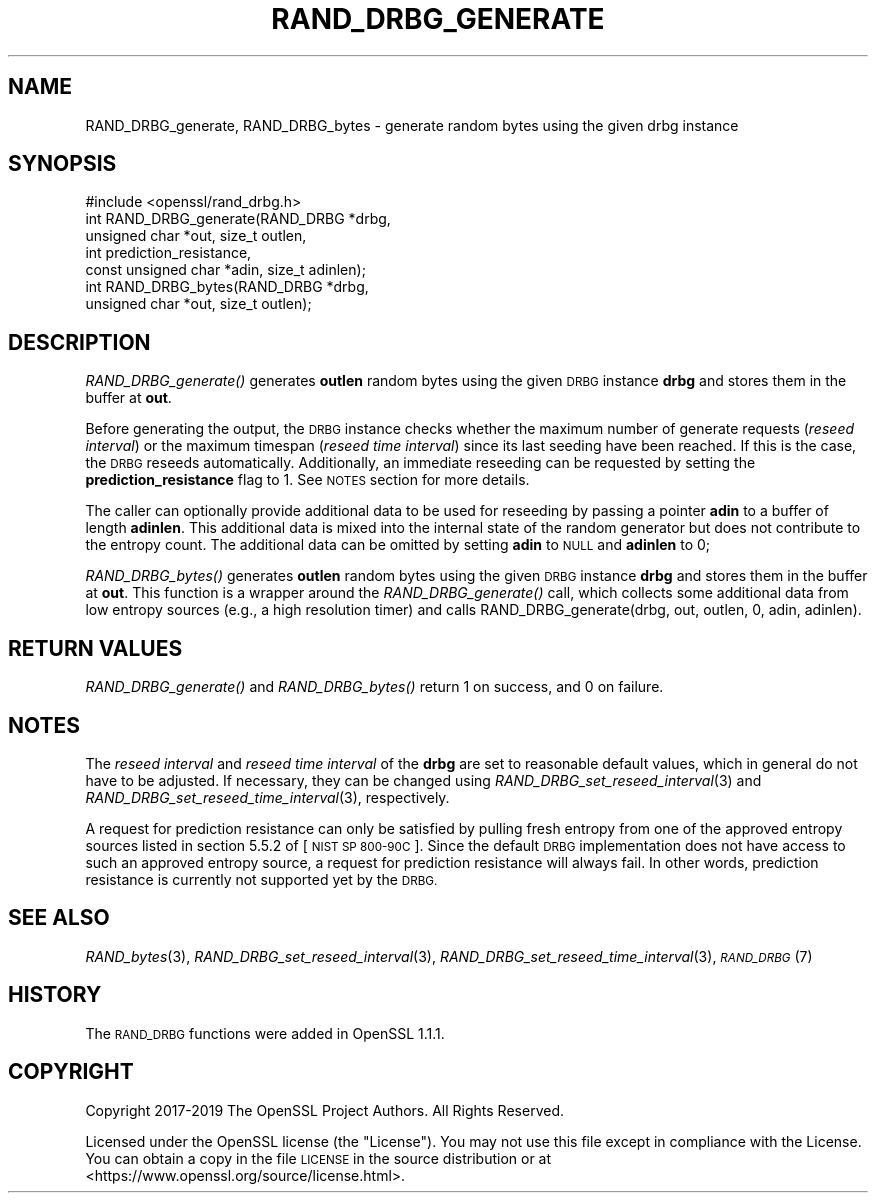.\" Automatically generated by Pod::Man 4.09 (Pod::Simple 3.35)
.\"
.\" Standard preamble:
.\" ========================================================================
.de Sp \" Vertical space (when we can't use .PP)
.if t .sp .5v
.if n .sp
..
.de Vb \" Begin verbatim text
.ft CW
.nf
.ne \\$1
..
.de Ve \" End verbatim text
.ft R
.fi
..
.\" Set up some character translations and predefined strings.  \*(-- will
.\" give an unbreakable dash, \*(PI will give pi, \*(L" will give a left
.\" double quote, and \*(R" will give a right double quote.  \*(C+ will
.\" give a nicer C++.  Capital omega is used to do unbreakable dashes and
.\" therefore won't be available.  \*(C` and \*(C' expand to `' in nroff,
.\" nothing in troff, for use with C<>.
.tr \(*W-
.ds C+ C\v'-.1v'\h'-1p'\s-2+\h'-1p'+\s0\v'.1v'\h'-1p'
.ie n \{\
.    ds -- \(*W-
.    ds PI pi
.    if (\n(.H=4u)&(1m=24u) .ds -- \(*W\h'-12u'\(*W\h'-12u'-\" diablo 10 pitch
.    if (\n(.H=4u)&(1m=20u) .ds -- \(*W\h'-12u'\(*W\h'-8u'-\"  diablo 12 pitch
.    ds L" ""
.    ds R" ""
.    ds C` ""
.    ds C' ""
'br\}
.el\{\
.    ds -- \|\(em\|
.    ds PI \(*p
.    ds L" ``
.    ds R" ''
.    ds C`
.    ds C'
'br\}
.\"
.\" Escape single quotes in literal strings from groff's Unicode transform.
.ie \n(.g .ds Aq \(aq
.el       .ds Aq '
.\"
.\" If the F register is >0, we'll generate index entries on stderr for
.\" titles (.TH), headers (.SH), subsections (.SS), items (.Ip), and index
.\" entries marked with X<> in POD.  Of course, you'll have to process the
.\" output yourself in some meaningful fashion.
.\"
.\" Avoid warning from groff about undefined register 'F'.
.de IX
..
.if !\nF .nr F 0
.if \nF>0 \{\
.    de IX
.    tm Index:\\$1\t\\n%\t"\\$2"
..
.    if !\nF==2 \{\
.        nr % 0
.        nr F 2
.    \}
.\}
.\"
.\" Accent mark definitions (@(#)ms.acc 1.5 88/02/08 SMI; from UCB 4.2).
.\" Fear.  Run.  Save yourself.  No user-serviceable parts.
.    \" fudge factors for nroff and troff
.if n \{\
.    ds #H 0
.    ds #V .8m
.    ds #F .3m
.    ds #[ \f1
.    ds #] \fP
.\}
.if t \{\
.    ds #H ((1u-(\\\\n(.fu%2u))*.13m)
.    ds #V .6m
.    ds #F 0
.    ds #[ \&
.    ds #] \&
.\}
.    \" simple accents for nroff and troff
.if n \{\
.    ds ' \&
.    ds ` \&
.    ds ^ \&
.    ds , \&
.    ds ~ ~
.    ds /
.\}
.if t \{\
.    ds ' \\k:\h'-(\\n(.wu*8/10-\*(#H)'\'\h"|\\n:u"
.    ds ` \\k:\h'-(\\n(.wu*8/10-\*(#H)'\`\h'|\\n:u'
.    ds ^ \\k:\h'-(\\n(.wu*10/11-\*(#H)'^\h'|\\n:u'
.    ds , \\k:\h'-(\\n(.wu*8/10)',\h'|\\n:u'
.    ds ~ \\k:\h'-(\\n(.wu-\*(#H-.1m)'~\h'|\\n:u'
.    ds / \\k:\h'-(\\n(.wu*8/10-\*(#H)'\z\(sl\h'|\\n:u'
.\}
.    \" troff and (daisy-wheel) nroff accents
.ds : \\k:\h'-(\\n(.wu*8/10-\*(#H+.1m+\*(#F)'\v'-\*(#V'\z.\h'.2m+\*(#F'.\h'|\\n:u'\v'\*(#V'
.ds 8 \h'\*(#H'\(*b\h'-\*(#H'
.ds o \\k:\h'-(\\n(.wu+\w'\(de'u-\*(#H)/2u'\v'-.3n'\*(#[\z\(de\v'.3n'\h'|\\n:u'\*(#]
.ds d- \h'\*(#H'\(pd\h'-\w'~'u'\v'-.25m'\f2\(hy\fP\v'.25m'\h'-\*(#H'
.ds D- D\\k:\h'-\w'D'u'\v'-.11m'\z\(hy\v'.11m'\h'|\\n:u'
.ds th \*(#[\v'.3m'\s+1I\s-1\v'-.3m'\h'-(\w'I'u*2/3)'\s-1o\s+1\*(#]
.ds Th \*(#[\s+2I\s-2\h'-\w'I'u*3/5'\v'-.3m'o\v'.3m'\*(#]
.ds ae a\h'-(\w'a'u*4/10)'e
.ds Ae A\h'-(\w'A'u*4/10)'E
.    \" corrections for vroff
.if v .ds ~ \\k:\h'-(\\n(.wu*9/10-\*(#H)'\s-2\u~\d\s+2\h'|\\n:u'
.if v .ds ^ \\k:\h'-(\\n(.wu*10/11-\*(#H)'\v'-.4m'^\v'.4m'\h'|\\n:u'
.    \" for low resolution devices (crt and lpr)
.if \n(.H>23 .if \n(.V>19 \
\{\
.    ds : e
.    ds 8 ss
.    ds o a
.    ds d- d\h'-1'\(ga
.    ds D- D\h'-1'\(hy
.    ds th \o'bp'
.    ds Th \o'LP'
.    ds ae ae
.    ds Ae AE
.\}
.rm #[ #] #H #V #F C
.\" ========================================================================
.\"
.IX Title "RAND_DRBG_GENERATE 3"
.TH RAND_DRBG_GENERATE 3 "2022-05-06" "1.1.1k" "OpenSSL"
.\" For nroff, turn off justification.  Always turn off hyphenation; it makes
.\" way too many mistakes in technical documents.
.if n .ad l
.nh
.SH "NAME"
RAND_DRBG_generate, RAND_DRBG_bytes \&\- generate random bytes using the given drbg instance
.SH "SYNOPSIS"
.IX Header "SYNOPSIS"
.Vb 1
\& #include <openssl/rand_drbg.h>
\&
\& int RAND_DRBG_generate(RAND_DRBG *drbg,
\&                        unsigned char *out, size_t outlen,
\&                        int prediction_resistance,
\&                        const unsigned char *adin, size_t adinlen);
\&
\& int RAND_DRBG_bytes(RAND_DRBG *drbg,
\&                     unsigned char *out, size_t outlen);
.Ve
.SH "DESCRIPTION"
.IX Header "DESCRIPTION"
\&\fIRAND_DRBG_generate()\fR generates \fBoutlen\fR random bytes using the given
\&\s-1DRBG\s0 instance \fBdrbg\fR and stores them in the buffer at \fBout\fR.
.PP
Before generating the output, the \s-1DRBG\s0 instance checks whether the maximum
number of generate requests (\fIreseed interval\fR) or the maximum timespan
(\fIreseed time interval\fR) since its last seeding have been reached.
If this is the case, the \s-1DRBG\s0 reseeds automatically.
Additionally, an immediate reseeding can be requested by setting the
\&\fBprediction_resistance\fR flag to 1. See \s-1NOTES\s0 section for more details.
.PP
The caller can optionally provide additional data to be used for reseeding
by passing a pointer \fBadin\fR to a buffer of length \fBadinlen\fR.
This additional data is mixed into the internal state of the random
generator but does not contribute to the entropy count.
The additional data can be omitted by setting \fBadin\fR to \s-1NULL\s0 and
\&\fBadinlen\fR to 0;
.PP
\&\fIRAND_DRBG_bytes()\fR generates \fBoutlen\fR random bytes using the given
\&\s-1DRBG\s0 instance \fBdrbg\fR and stores them in the buffer at \fBout\fR.
This function is a wrapper around the \fIRAND_DRBG_generate()\fR call,
which collects some additional data from low entropy sources
(e.g., a high resolution timer) and calls
RAND_DRBG_generate(drbg, out, outlen, 0, adin, adinlen).
.SH "RETURN VALUES"
.IX Header "RETURN VALUES"
\&\fIRAND_DRBG_generate()\fR and \fIRAND_DRBG_bytes()\fR return 1 on success,
and 0 on failure.
.SH "NOTES"
.IX Header "NOTES"
The \fIreseed interval\fR and \fIreseed time interval\fR of the \fBdrbg\fR are set to
reasonable default values, which in general do not have to be adjusted.
If necessary, they can be changed using \fIRAND_DRBG_set_reseed_interval\fR\|(3)
and \fIRAND_DRBG_set_reseed_time_interval\fR\|(3), respectively.
.PP
A request for prediction resistance can only be satisfied by pulling fresh
entropy from one of the approved entropy sources listed in section 5.5.2 of
[\s-1NIST SP 800\-90C\s0].
Since the default \s-1DRBG\s0 implementation does not have access to such an approved
entropy source, a request for prediction resistance will always fail.
In other words, prediction resistance is currently not supported yet by the \s-1DRBG.\s0
.SH "SEE ALSO"
.IX Header "SEE ALSO"
\&\fIRAND_bytes\fR\|(3),
\&\fIRAND_DRBG_set_reseed_interval\fR\|(3),
\&\fIRAND_DRBG_set_reseed_time_interval\fR\|(3),
\&\s-1\fIRAND_DRBG\s0\fR\|(7)
.SH "HISTORY"
.IX Header "HISTORY"
The \s-1RAND_DRBG\s0 functions were added in OpenSSL 1.1.1.
.SH "COPYRIGHT"
.IX Header "COPYRIGHT"
Copyright 2017\-2019 The OpenSSL Project Authors. All Rights Reserved.
.PP
Licensed under the OpenSSL license (the \*(L"License\*(R").  You may not use
this file except in compliance with the License.  You can obtain a copy
in the file \s-1LICENSE\s0 in the source distribution or at
<https://www.openssl.org/source/license.html>.
